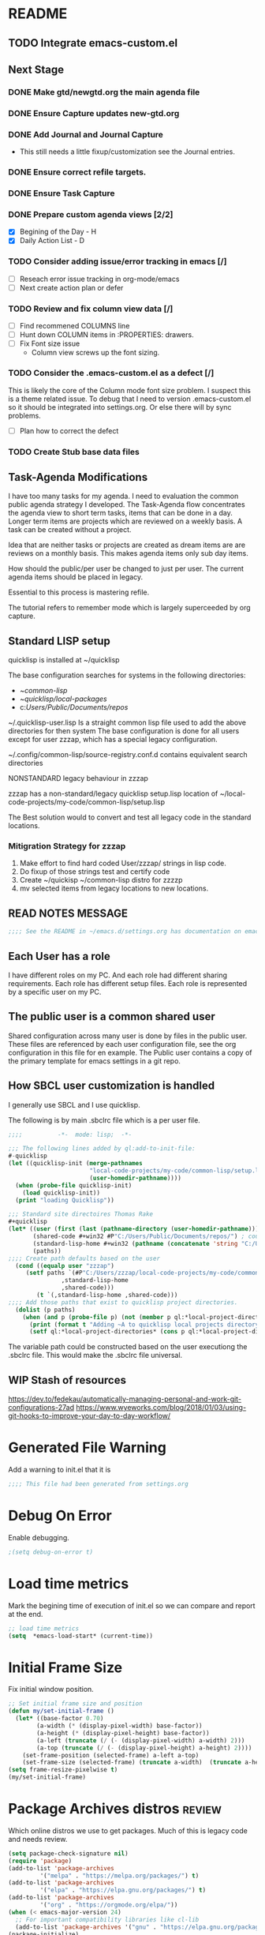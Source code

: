 
#+STARTUP: overview
#+EXPORT-FILENAME init.el
* README
** TODO Integrate emacs-custom.el
** Next Stage
*** DONE Make gtd/newgtd.org the main agenda file
*** DONE Ensure Capture updates new-gtd.org
*** DONE Add Journal and Journal Capture
    - This still needs a little fixup/customization see the Journal entries.
*** DONE Ensure correct refile targets.
*** DONE Ensure Task Capture
*** DONE Prepare custom agenda views [2/2]
    - [X] Begining of the Day - H
    - [X] Daily Action List - D
*** TODO Consider adding issue/error tracking in emacs [/]
     - [ ] Reseach error issue tracking in org-mode/emacs
     - [ ] Next create action plan or defer
*** TODO Review and fix column view data [/]
    - [ ] Find recommened COLUMNS line
    - [ ] Hunt down COLUMN items in :PROPERTIES: drawers.
    - [ ] Fix Font size issue
      - Column view screws up the font sizing.
*** TODO Consider the .emacs-custom.el as a defect [/]
    This is likely the core of the Column mode font size problem.
    I suspect this is a theme related issue.
    To debug that I need to version .emacs-custom.el so it should be integrated into settings.org.
    Or else there will by sync problems.
    - [ ] Plan how to correct the defect 
*** TODO Create Stub base data files
** Task-Agenda Modifications
I have too many tasks for my agenda.
I need to evaluation the common public agenda strategy I developed.
The Task-Agenda flow concentrates the agenda view to short term tasks,
items that can be done in a day.
Longer term items are projects which are reviewed on a weekly basis.
A task can be created without a project.

Idea that are neither tasks or projects are created as dream items are are reviews on a monthly basis.
This makes agenda items only sub day items.

How should the public/per user be changed to just per user.
The current agenda items should be placed in legacy.

Essential to this process is mastering refile.

The tutorial refers to remember mode which is largely superceeded by org capture.


** Standard LISP setup

quicklisp is installed at ~/quicklisp


The base configuration searches for systems in the following directories:
   - ~/common-lisp/
   - ~/quicklisp/local-packages/
   - c:/Users/Public/Documents/repos/

~/.quicklisp-user.lisp 
Is a straight common lisp file used to add the above directories for then system
The base configuration is done for all users except for user zzzap, which has a special legacy configuration.

~/.config/common-lisp/source-registry.conf.d contains equivalent search directories

NONSTANDARD legacy behaviour in zzzap

zzzap has a non-standard/legacy quicklisp setup.lisp location of ~/local-code-projects/my-code/common-lisp/setup.lisp

The Best solution would to convert and test all legacy code in the standard locations.

*** Mitigration Strategy for zzzap

1. Make effort to find hard coded User/zzzap/ strings in lisp code.
2. Do fixup of those strings test and certify  code
3. Create ~/quickisp ~/common-lisp distro for zzzzp 
4. mv selected items from legacy locations to new locations.

** READ NOTES MESSAGE
#+BEGIN_SRC emacs-lisp
;;;; See the README in ~/emacs.d/settings.org has documentation on emacs, common-lisp setup.
#+END_SRC
** Each User has a role
I have different roles on my PC. And each role had different sharing requirements.
Each role has different setup files.
Each role is represented by a specific user on my PC.

** The public user is a common shared user
Shared configuration across many user is done by files in the public user.
These files are referenced by each user configuration file, see the org configuration in this file for en example.
The Public user contains a copy of the primary template for emacs settings in a git repo.

** How SBCL user customization is handled
I generally use SBCL and I use quicklisp.

The following is by main .sbclrc file which is a per user file.

#+BEGIN_SRC lisp
;;;;          -*-  mode: lisp;  -*-

;;; The following lines added by ql:add-to-init-file:
#-quicklisp
(let ((quicklisp-init (merge-pathnames
                       "local-code-projects/my-code/common-lisp/setup.lisp"
                       (user-homedir-pathname))))
  (when (probe-file quicklisp-init)
    (load quicklisp-init))
  (print "loading Quicklisp"))
  
;;; Standard site directoires Thomas Rake
#+quicklisp
(let* ((user (first (last (pathname-directory (user-homedir-pathname)))))
       (shared-code #+win32 #P"C:/Users/Public/Documents/repos/") ; could add unix defaults
       (standard-lisp-home #+win32 (pathname (concatenate 'string "C:/Users/" user "/common-lisp/"))) ; count add unix defaults
       (paths))
;;;; Create path defaults based on the user
  (cond ((equalp user "zzzap")
	 (setf paths `(#P"C:/Users/zzzap/local-code-projects/my-code/common-lisp/local-attic/" ; very old code
		       ,standard-lisp-home
		       ,shared-code)))
        (t `(,standard-lisp-home ,shared-code)))
;;;; Add those paths that exist to quicklisp project directories.
  (dolist (p paths)
    (when (and p (probe-file p) (not (member p ql:*local-project-directories*)))
      (print (format t "Adding ~A to quicklisp local projects directory." p))
      (setf ql:*local-project-directories* (cons p ql:*local-project-directories*)))))
#+END_SRC

The variable path could be constructed based on the user executiong the .sbclrc file. This would make
the .sbclrc file universal.

** WIP Stash of resources
https://dev.to/fedekau/automatically-managing-personal-and-work-git-configurations-27ad
https://www.wyeworks.com/blog/2018/01/03/using-git-hooks-to-improve-your-day-to-day-workflow/

* Generated File Warning
Add a warning to init.el that it is
#+BEGIN_SRC emacs-lisp
;;;; This file had been generated from settings.org
#+END_SRC

* Debug On Error

Enable debugging.

#+BEGIN_SRC emacs-lisp
;(setq debug-on-error t)
#+END_SRC

* Load time metrics
Mark the begining time of execution of init.el so we can compare and report
at the end.
#+BEGIN_SRC emacs-lisp
;; load time metrics
(setq  *emacs-load-start* (current-time))
#+END_SRC

* Initial Frame Size
Fix initial window position.
  #+BEGIN_SRC emacs-lisp
  ;; Set initial frame size and position
  (defun my/set-initial-frame ()
    (let* ((base-factor 0.70)
          (a-width (* (display-pixel-width) base-factor))
          (a-height (* (display-pixel-height) base-factor))
          (a-left (truncate (/ (- (display-pixel-width) a-width) 2)))
          (a-top (truncate (/ (- (display-pixel-height) a-height) 2))))
      (set-frame-position (selected-frame) a-left a-top)
      (set-frame-size (selected-frame) (truncate a-width)  (truncate a-height) t)))
  (setq frame-resize-pixelwise t)
  (my/set-initial-frame)
  #+END_SRC

* Package Archives distros                                           :review:
Which online distros we use to get packages.
Much of this is legacy code and needs review.
#+BEGIN_SRC emacs-lisp
  (setq package-check-signature nil)
  (require 'package)
  (add-to-list 'package-archives
	       '("melpa" . "https://melpa.org/packages/") t)
  (add-to-list 'package-archives
	       '("elpa" . "https://elpa.gnu.org/packages/") t)
  (add-to-list 'package-archives
	       '("org" . "https://orgmode.org/elpa/"))
  (when (< emacs-major-version 24)
    ;; For important compatibility libraries like cl-lib
    (add-to-list 'package-archives '("gnu" . "https://elpa.gnu.org/packages/")))
  (package-initialize)
#+END_SRC
* Load use-package
#+BEGIN_SRC emacs-lisp
(require 'use-package)
#+END_SRC

* Initialize uss-package
  [TBD]

* Download Timing
This download timing mechanism is likely deprecated also.
#+BEGIN_SRC emacs-lisp
(setq *emacs-download* (current-time))
#+END_SRC

* Basic Look and feel
I don't like the a messy startup screen.

 #+BEGIN_SRC emacs-lisp
   (setq inhibit-startup-screen t)
   (setq visible-bell 1)
   ;;(load-theme 'vs-dark-theme)

 #+END_SRC
* Magit                                                              :review:
#+BEGIN_SRC emacs-lisp
(global-set-key (kbd "C-x g") 'magit-status)
#+END_SRC
* Fix Windows 10 cursor problem
 #+BEGIN_SRC emacs-lisp
 (setq w32-use-visible-system-caret nil)
 #+END_SRC

* Crossplatform filename
Attempt specifiy filepaths in a cross platform way.

Another strategy would be specify classes of base paths in one place and
specify specific crossplatform functions and macros for path construction.
#+BEGIN_SRC emacs-lisp
(fset 'convert-windows-filename
      (if (fboundp 'cygwin-convert-file-name-from-windows)
	  'cygwin-convert-file-name-from-windows
	  'convert-standard-filename))
#+END_SRC

* Copy Filename to Buffer
#+BEGIN_SRC emacs-lisp
(defun my-put-file-name-on-clipboard ()
  "Put the current file name on the clipboard"
  (interactive)
  (let ((filename (if (equal major-mode 'dired-mode)
                      default-directory
                    (buffer-file-name))))
    (when filename
      (with-temp-buffer
        (insert filename)
        (clipboard-kill-region (point-min) (point-max)))
      (message filename))))
#+END_SRC
* Save the emacs customization to a file.
These are settings from the Emacs Customization Mechanism.
#+BEGIN_SRC emacs-lisp
(setq custom-file "~/.config/emacs/.emacs-custom.el")
(load custom-file)
#+END_SRC

* MSYS2/MINGW64 Path elements
Mingw requires careful crafting of paths and emulation of mount points.
Any LISP built under mingw has an assumed environment of the build.

This needs a basic provision code to use various compiled lisps.
#+BEGIN_SRC emacs-lisp
  ;;; Add mingw path elements to exec path
  (let ((mingw64-root-mount "C:/devel/msys64")
	(mingw64-bin-mount "C:/devel/msys64/usr/bin"))

  (add-to-list 'exec-path (concat mingw64-root-mount "/mingw64/bin"))
  (add-to-list 'exec-path (concat mingw64-root-mount "/usr/local/bin"))
  (add-to-list 'exec-path (concat mingw64-root-mount "/usr/bin"))
  (add-to-list 'exec-path mingw64-bin-mount))
  (setq +msys64-base-path+ "C:/devel/msys64/")

  (defun msys64-file-exists-p (file)
    (file-exists-p (concat +msys64-base-path+ file)))

#+END_SRC
* Bash and Launching under Bash
#+BEGIN_SRC emacs-lisp
  (defun start-under-bash-login-shell (exec-path)
    `(,(concat +msys64-base-path+ "usr/bin/env.exe") "MSYSTEM=MINGW64"
      ,(concat +msys64-base-path+ "usr/bin/bash.exe") "-l" "-c" ,exec-path))

  (defun lisp-mingw64-implementation (tag mingw64-exec-path)
    "Create a slime implemenation in the local mingw64 system naned tag and executeable of mingw64-exec-path."
    `(,tag (,(concat +msys64-base-path+ "usr/bin/env.exe") "MSYSTEM=MINGW64"
	    ,(concat +msys64-base-path+ "usr/bin/bash.exe") "-l" "-c" ,(concat mingw64-exec-path " --noinform"))))
  ;;;  Now rebuild path environment variable based on exec-path
  (setenv "PATH" (mapconcat #'identity exec-path path-separator))
#+END_SRC

  (setq  ispell-program-name "aspell")
  (setq  ispell-dictionary-alist '((master . en_US)))
  (require 'ispell)
* Setup SBCL
This is where I keep my quirky self compiled SBCL compiled under msys2
#+BEGIN_SRC emacs-lisp
(setq SBCL_HOME_SAVE (getenv "SBCL_HOME"))
(setq SBCL_BASE "C:/devel/SBCL_2_0_0-bin")
#+END_SRC

* Configure Autocomplete
Need to consider using HELM here
#+BEGIN_SRC emacs-lisp
(require 'auto-complete-config)
(ac-config-default)
#+END_SRC

* Copy OS PATH to emacs path
This seems unused.
#+BEGIN_SRC emacs-lisp
(setq PATH_SAVE (getenv "PATH"))
#+END_SRC

* Provision Various Common LISPs

** Provision user compiled SBCL
 #+BEGIN_SRC emacs-lisp
 (defmacro user-compiled-mingw64-sbcl (path)
   `(when  (file-exists-p (concat +msys64-base-path+ ,path))
       (lisp-mingw64-implementation 'mingw64-sbcl ,path)))
 #+END_SRC

** Provions binary SBCL 2.0.0
 This is assumed to be broken.
 #+BEGIN_SRC emacs-lisp :tangle no
 (defmacro binary-supplied-sbcl-2-0-0 ()
   (when (boundp 'SBCL_BASE) 
	      (cond  
		   
		    ((string= SBCL_BASE "C:/devel/SBCL_2_0_0-bin")
		     (progn
		       (unless (boundp 'SBCL-IN-PATH)
			 (setenv "PATH"
				 (concat
				  SBCL_BASE
				  "/bin/"
				  ";"
				  (getenv "PATH")))
			  (setenv "SBCL_HOME" SBCL_BASE)
			  (setq SBCL-IN-PATH t))
		       `(`sbcl  (,(concat SBCL_BASE "/" "sbcl.exe")
				"--noinform"))))))
 )
 #+END_SRC

** Provions binary SBCL 2.0.2
 This is assumed to be broken.
 #+BEGIN_SRC emacs-lisp :tangle no
 (defmacro binary-compiled-sbcl-2-0-2()
 (when (boundp 'SBCL_BASE) 
          (cond  
		    ((string= SBCL_BASE "C:/devel/SBCL_2_0_2")
		     (progn
		       (unless (boundp 'SBCL-IN-PATH)
			 (setenv "PATH"
				 (concat
				  SBCL_BASE
				  "/bin/"
				  ";"
				  (getenv "PATH")))
			 (setenv "SBCL_HOME"
				 (concat
				  SBCL_BASE
				  "/lib/sbcl"))
			 (setq SBCL-IN-PATH t))
		       `(sbcl  (,(concat SBCL_BASE "/bin/" "sbcl.exe")
				"--noinform"))))
		    ((string= SBCL_BASE "C:/devel/SBCL_2_0_0-bin")
		     (progn
		       (unless (boundp 'SBCL-IN-PATH)
			 (setenv "PATH"
				 (concat
				  SBCL_BASE
				  "/bin/"
				  ";"
				  (getenv "PATH")))
			  (setenv "SBCL_HOME" SBCL_BASE)
			  (setq SBCL-IN-PATH t))
		       `(`sbcl  (,(concat SBCL_BASE "/" "sbcl.exe")
				"--noinform"))))))
 )
 #+END_SRC

** Provision ABCL
 #+BEGIN_SRC emacs-lisp
 (defmacro provision-abcl()
   `(when (and (file-exists-p  (convert-standard-filename "C:/Program Files/ABCL/abcl.jar")))
	 `(abcl  ("java" "-jar" ,(convert-standard-filename "C:/Program Files/ABCL/abcl.jar")))))
 #+END_SRC
** Provision CCL
   #+BEGIN_SRC emacs-lisp
     (defun provision-ccl ()
       `(ccl-64 ("C:/Users/zzzap/quicklisp/local-projects/ccl/wx86cl64.exe")))
   #+END_SRC

* SLIME
  - There are a number of defunct implemnations in this list:
    - SBCL_2_0_@
    - SBCL_2_0_0-bin
    - Both clisp need review.
  - Refactor
    - each entry in the slime-lisp-implemenation should be:
      - ,(provision-user-compiled-mingw)
      - if that privision returns nil there is no entry.
#+BEGIN_SRC emacs-lisp
    (defun conditional-msys2-slime-implementation (tag exec-path )
      (when (msys64-file-exists-p exec-path)
       `(,tag ,(start-under-bash-login-shell (concat exec-path " --noinform")))))

    (setq slime-lisp-implementations
	  `(,(conditional-msys2-slime-implementation 'user-compiled-mingw64-sbcl "/usr/local/bin/sbcl.exe")
	    ,(provision-abcl)
	    ,(provision-ccl)

  ;	  ,(binary-supplied-sbcl-2-0-0)
  ;	  ,(binary-compiled-sbcl-2-0-2)
	  ,(when (and (eq system-type 'winodows-nt))
	     `(clisp-win ("clisp" "-K" "full" "-I")))
	  ,(when (and (eq system-type 'cygwin) (file-exists-p (convert-standard-filename "/usr/bin/clisp")))
	      `(clisp-cyg (,(convert-standard-filename "/usr/bin/clisp" ))))))
#+END_SRC

* Common Lisp HyperSpec
I use my local clone of the Hyperspec
#+BEGIN_SRC emacs-lisp
(setq common-lisp-hyperspec-root (convert-standard-filename (getenv "HyperSpec")))
#+END_SRC

* Option  for SLIME
#+BEGIN_SRC emacs-lisp
(setq slime-contribs '(slime-fancy))
(global-set-key "\C-cs" 'slime-selector)
#+END_SRC

* Slime Autocomplete
#+BEGIN_SRC emacs-lisp
(require 'ac-slime)
(add-hook 'slime-mode-hook 'set-up-slime-ac)
(add-hook 'slime-repl-mode-hook 'set-up-slime-ac)
(eval-after-load "auto-complete"
  '(add-to-list 'ac-modes 'slime-repl-mode))
#+END_SRC

* Paredit mode
#+BEGIN_SRC emacs-lisp
(add-hook 'lisp-mode-hook #'paredit-mode)
#+END_SRC

* Auto complete mode for LISP
#+BEGIN_SRC emacs-lisp
(add-hook 'lisp-mode-hook #'auto-complete-mode)
#+END_SRC

* Enable lisp-mode .lisp and .asd files
#+BEGIN_SRC emacs-lisp
(setq auto-mode-alist
      (append '((".*\\.asd\\'" . lisp-mode))
	      auto-mode-alist))

(setq auto-mode-alist
      (append '((".*\\.cl\\'" . lisp-mode))
	      auto-mode-alist))
#+END_SRC

* Emacs Theme                                                        :review:
#+BEGIN_SRC emacs-lisp
(load-theme 'manoj-dark)
(set-face-attribute 'default nil :height 120)
#+END_SRC

* Rainbow Delimeters
#+BEGIN_SRC emacs-lisp
  (add-hook 'prog-mode-hook #'rainbow-delimiters-mode)
  ;(font-lock-comment-face ((t (:italic t :slant oblique :foreground "#9fd385"))))
  ;; (setf rainbow-delimiters-depth-1-face ((t (:foreground "dark orange"))))
  ;; (setf rainbow-delimiters-depth-2-face ((t (:foreground "deep pink"))))
  ;; (setf rainbow-delimiters-depth-3-face ((t (:foreground "chartreuse"))))
  ;; (setf rainbow-delimiters-depth-4-face ((t (:foreground "deep sky blue"))))
  ;; (setf rainbow-delimiters-depth-5-face ((t (:foreground "yellow"))))
  ;; (setf rainbow-delimiters-depth-6-face ((t (:foreground "orchid"))))
  ;; (setf rainbow-delimiters-depth-7-face ((t (:foreground "spring green"))))
  ;; (setf rainbow-delimiters-depth-8-face ((t (:foreground "sienna1"))))
#+END_SRC

* Pascal Setup                                                       :review:
#+BEGIN_SRC emacs-lisp
(add-hook 'pascal-mode-hook
	  (lambda ()
	    (set (make-local-variable 'compile-command)
		 (concat "fpc " (file-name-nondirectory (buffer-file-name)))))
	  t)

(setq auto-mode-alist
      (append '((".*\\.pas\\'" . pascal-mode))
	      auto-mode-alist))

(setq auto-mode-alist
      (append '((".*\\.pp\\'" . pascal-mode))
	      auto-mode-alist))

(setq auto-mode-alist
      (append '((".*\\.yml\\'" . yaml-mode))
	      auto-mode-alist))
#+END_SRC

* Shells                                                             :review:
  I am attempting to use the friendly-shell infrastructure.

  shell/git-bash works but has prompt problems.
#+BEGIN_SRC emacs-lisp
      (use-package friendly-shell
	:ensure t
	:config   
	  (defun shell/git-bash (&optional path)
	     (interactive)
	     (friendly-shell :path path
			     :interpreter "C:/Program Files/Git/bin/bash.exe"
			     ;;:interpreter-args '("-l")
			     )))


      (use-package friendly-remote-shell
	:ensure t
	:config
	   (defun shell/cisco (&optional path)
	     (interactive)
	     (with-shell-interpreter-connection-local-vars
	       (friendly-remote-shell :path path))))



	  ;; (setq win-shell-implementaions
		    ;;       `((cmd (shell))
		    ;; 	(ming64 ((defun my-shell-setup ()
		    ;;        "For Cygwin bash under Emacs 20"

		    ;;          (setq comint-scroll-show-maximum-output 'this)
		    ;;          (make-variable-buffer-local 'comint-completion-addsuffix))
		    ;;            (setq comint-completion-addsuffix t)
		    ;;            ;; (setq comint-process-echoes t) ;; reported that this is no longer needed
		    ;;            (setq comint-eol-on-send t)
		    ;;            (setq w32-quote-process-args ?\")
		    ;;            (add-hook 'shell-mode-hook 'my-shell-setup)))))

		    ;; (defun win-shell ())

		    ;; ;;; The MSYS-SHELL

		    ;; (defun msys-shell () 
		    ;;   (interactive)
		    ;;   (let ((explicit-shell-file-name (convert-standard-filename "c:/devel/msys64/usr/bin/bash.exe"))
		    ;; 	(shell-file-name "bash")
		    ;; 	(explicit-bash.exe-args '("--noediting" "--login" "-i"))) 
		    ;;     (setenv "SHELL" shell-file-name)
		    ;;     (add-hook 'comint-output-filter-functions 'comint-strip-ctrl-m)
		    ;;     (shell)))

		    ;; ;;; The MINGW64-SHELL

		    ;; (defun mingw64-shell () 
		    ;;        (interactive)
		    ;;        (let (( explicit-shell-file-name (convert-standard-filename  "c:/devel/msys64/mingw64/bin/bash.exe")))
		    ;; 	 (shell "*bash*")
		    ;; 	     (call-interactively 'shell)))
#+END_SRC
** Add shell extensions
#+BEGIN_SRC emacs-lisp
(use-package shx
  :ensure t)
#+END_SRC
* Tramp                                                              :review:
** The default connection method is plink
#+BEGIN_SRC emacs-lisp
(require 'tramp)
(setq tramp-default-method "plink")
;(setq tramp-verbose 10)
#+END_SRC
** Remote shell to cisco
#+BEGIN_SRC emacs-lisp
(defun cisco-remote-shell ()
  (interactive)
  (let ((default-directory "/plink:osmc@192.168.1.43:~"))
     (shell)))
#+END_SRC
* IDO                                                                :review:
#+BEGIN_SRC emacs-lisp
(require 'ido)
(ido-mode t)
#+END_SRC

* Indent                                                             :review:
  - Leftover from  parsing experiment???
#+BEGIN_SRC emacs-lisp
(put 'if 'lisp-indent-function nil)
(put 'when 'lisp-indent-function 1)
(put 'unless 'lisp-indent-function 1)
(put 'do 'lisp-indent-function 2)
(put 'do* 'lisp-indent-function 2)
#+END_SRC

* Printing                                                           :review:
#+BEGIN_SRC emacs-lisp :tangle no
(setq printer-name "lpr://192.168.1.39")
#+END_SRC

* Ord Mode Customizations
The newest redesign of org mode gtd is to use a per user setup with no public shared data.
All the newest stuff will be in ~/org/gtd/
** org mode location
#+BEGIN_SRC emacs-lisp
(setf org-mode-base-dir "~/org/")
#+END_SRC
** gtd location
#+BEGIN_SRC emacs-lisp
(setf org-gtd-dir (concat org-mode-base-dir "gtd/"))
#+END_SRC
** site-lisp  and org-checklist.el
   - https://www.gnu.org/software/emacs/manual/html_node/elisp/Library-Search.html
   - I want add org-checklist.el so I will add it to site-lisp
   - "/usr/local/share/emacs/site-lisp" per manual where
     - replace /usr/local with the installation prefix appropriate for your Emacs.
     - Current value: file:\\C:\ProgramData\chocolatey\lib\Emacs\tools
#+BEGIN_SRC emacs-lisp
;;; org-checklist.el location is in <emacs-install>/share/emacs/site-lisp/
#+END_SRC
** Org Key Binding
 #+BEGIN_SRC emacs-lisp
 ;;;; Org Mode key bindings.
 (global-set-key (kbd "C-c l") 'org-store-link)
 (global-set-key (kbd "C-c a") 'org-agenda)
 (global-set-key (kbd "C-c c") 'org-capture)
 (global-set-key (kbd "C-c b") 'org-switchb)
 #+END_SRC

** Configure BABEL languages
 #+BEGIN_SRC emacs-lisp
 (org-babel-do-load-languages
  'org-babel-load-languages
  '((lisp . t)
    (emacs-lisp . t)))
 #+END_SRC

** org modules needed
 #+BEGIN_SRC emacs-lisp
 (setq org-modules '(org-habit org-checklist))
 #+END_SRC

** Configure habit (do not remember why)
 #+BEGIN_SRC emacs-lisp
 (setq org-habit-graph-column 50)
 #+END_SRC

** Org link abbreviations
 #+BEGIN_SRC emacs-lisp
 (setq org-link-abbrev-alist
       '(("bugzilla" . "http://192.168.1.50/bugzilla/show_bug.cgi?id=")
	 ("bugzilla-comp" . "http://192.168.1.50/bugzilla/describecomponents.cgi?product=")))
 #+END_SRC
** Customize by Environemt
*** customization macros
#+BEGIN_SRC emacs-lisp
  ;;; Specify a emacs variable from an environment variable env-string or  base,new-path-string
  (defmacro default-or-environment (emacs-var base new-path-string env-string) 
    `(setq ,emacs-var (if (getenv ,env-string)
                          (getenv ,env-string)
                          (concat ,base ,new-path-string))))
#+END_SRC

*** Ensure there are standard user ~/org directories
 How to define the standard HOME org directory.
 Under windows and linux this is ~/org.
 
  #+BEGIN_SRC emacs-lisp
  ;; Create stadard org directories if not already present.
  ;; The standard user directory is ~/org in the HOME directory.
  ;; Override with the var ORG-USER-DIR.
  ;; The org-public-dir is a legacy model for shared tasks across all users.
  ;; The public shared model is to be deprecated in the light of the task-agenda model.
  (default-or-environment org-user-dir (getenv "HOME") "/org" "ORG-USER-DIR")
  (unless (file-directory-p org-user-dir)
    (make-directory  org-user-dir))
  ;; Define a global org directory
  (default-or-environment org-public-dir "c:/Users/Public/Documents" "/org" "ORG-PUBLIC-DIR")
  #+END_SRC

*** Standard Notes file
 This is a standard per User notes file.
 Unser windows and linux this ~/org/notes/notes.org
  #+BEGIN_SRC emacs-lisp
  ;; The Standard org note file is ~/org/notes/notes.
  ;; This can be set by the environment variable ORG-NOTES-FILE
  (default-or-environment org-notes-file org-user-dir "/nodes/notes.org" "ORG-NOTES-FILE")
  (setq org-default-notes-file org-notes-file)
  #+END_SRC



** Task agenda context
 - This starts an agenda context
 #+BEGIN_SRC emacs-lisp
   (setq org-agenda-files (list (concat org-gtd-dir "new-gtd.org")))
   (setq org-agenda-skip-scheduled-if-done t)
   (setq org-agenda-todo-list-sublevels t)
   ;;; Define Custom Agenda views
   (setq org-agenda-custom-commands
     `(("H" "All Contexts"
	 ((agenda)
	  (tags-todo "ATTIC")
	  (tags-todo "HOME")
	  (tags-todo "COMPUTER")
	  (tags-todo "MOBILE")
	  (tags-todo "OUTSIDE")
	  (tags-todo "PROJECT")
	  (tags-todo "FINANCIAL")))


       ("D" "Daily Action List"
	 ((agenda "" ((org-agenda-ndays 1)
		      (org-agenda-sorting-strategy
			`((agenda time-up priority-down tag-up)))
		      (org-deadline-waring-days 0)))))))
       
 #+END_SRC
  - The following may be defined with the above values

** Capture Templates
 #+BEGIN_SRC emacs-lisp
   ;;; Define ord-gtd template directories
    (default-or-environment gtd-template-dir org-gtd-dir "/template/" "ORG-TEMPLATE-DIR")

   ;; ;;; See: http://cachestocaches.com/2016/9/my-workflow-org-agenda/
   (setq org-capture-templates
    `(
   ;; Todo
      ("t" "Todo" entry (file+headline ,(concat org-gtd-dir "new-gtd.org") "Tasks")
       "* TODO %^{Brief Description} %^g\nAdded: %U")
   ;; Journal Capture
      ("j" "Journal" entry (file+datetree ,(concat org-gtd-dir "Journal.org") )
	 "* %?\nEntered on %U\n  %i\n  %a")
   ;; Medical Appointments
   ;; Medical Appointment  (m) Medical template
      ("m" "MEDICAL   (m) Medical" entry (file+headline ,(concat org-gtd-dir "new-gtd.org") "Medical Appointments")
       (file ,(concat gtd-template-dir "Medical-Appointment.txt")) :empty-lines 1 :time-prompt t)

   ;; Health Data Capture
      ("h" "Health Data Capture (h)")

      ("hb" "Blood Pressure (b)" table-line (file+headline ,(concat org-gtd-dir "Medical-Data.org") "Blood Pressure")
	"|%^{Person|TOM|JOANNE}|%U|%^{Systtolic}|%^{Diastolic}|%^{Pulse}|")

      ("ht" "Temperature (t)" table-line (file+headline ,(concat org-gtd-dir "Medical-Data.org") "Temperature")
       "|%^{Person|TOM|JOANNE}|%U|%^{Temperature}|")

      ("hw" "Weight (w)" table-line (file+headline ,(concat org-gtd-dir "Medical-Data.org") "Weight")
       "|%^{Person|TOM|JOANNE}|%U|%^{Weight}|")
   ;; Shoppping Items
      ("s" "Shopping Request (s)" table-line (file+headline ,(concat org-gtd-dir "Shopping-Requests.org") "Requests")
       "|%U|%^{Needed Item}|")


       ))
 #+END_SRC

   The FileHistory method of ba
** Refile configuration
 #+BEGIN_SRC emacs-lisp
 (setq org-refile-targets `( (,(concat org-gtd-dir "new-gtd.org") :maxlevel . 1)
                             (,(concat org-gtd-dir "Someday.org") :maxlevel . 2)))
 #+END_SRC

** Always present the new-gtd.org file
Customize  this default by environment variable USER_REOPEN_FILES
 #+BEGIN_SRC emacs-lisp
 (find-file (concat org-gtd-dir "new-gtd.org"))
 #+END_SRC
 
** Fix for cmdproxy
See https://emacs.stackexchange.com/questions/19037/org-babel-invoking-cmd-exe
#+BEGIN_SRC emacs-lisp
(require 'ob-shell)
(defadvice org-babel-sh-evaluate (around set-shell activate)
  "Add header argument :shcmd that determines the shell to be called."
  (defvar org-babel-sh-command)
  (let* ((org-babel-sh-command (or (cdr (assoc :shcmd params)) org-babel-sh-command)))
    ad-do-it
    ))
#+END_SRC
* Final Presenation to the user.

** load per user settings
 #+BEGIN_SRC emacs-lisp
 ;;;; load per user settings file
 ;;;; finding local  init directory from https://emacs.stackexchange.com/questions/52434/how-to-access-the-directory-of-the-init-el-file-from-elisp
 (message "local settings start")
 (when (file-exists-p (concat (file-name-directory (or load-file-name (buffer-file-name))) "/local-settings.org"))
         (print "Starting to load")
         (org-babel-load-file (expand-file-name "local-settings.org" (file-name-directory (or load-file-name (buffer-file-name))))))
 (message "local settings end")
 #+END_SRC

* Report the time metrics
#+BEGIN_SRC emacs-lisp
(setq *emacs-load-end* (current-time))
(message "Time for .emacs downloading: %s loading %s " 
(float-time (time-subtract *emacs-load-end* *emacs-download*))
(float-time (time-subtract *emacs-download* *emacs-load-start*)))
#+END_SRC

